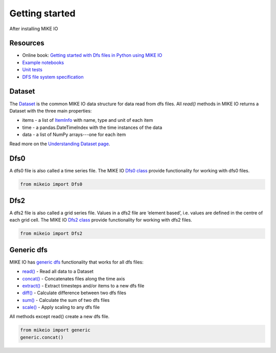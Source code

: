 .. _getting_started:

Getting started
###############

After installing MIKE IO 

Resources
*********

* Online book: `Getting started with Dfs files in Python using MIKE IO <https://dhi.github.io/getting-started-with-mikeio>`_
* `Example notebooks <https://nbviewer.jupyter.org/github/DHI/mikeio/tree/main/notebooks/>`_
* `Unit tests <https://github.com/DHI/mikeio/tree/main/tests>`_
* `DFS file system specification <https://docs.mikepoweredbydhi.com/core_libraries/dfs/dfs-file-system/>`_


Dataset
*******
The `Dataset <api.html#mikeio.Dataset>`_ is the common MIKE IO data structure for data read from dfs files. 
All `read()` methods in MIKE IO returns a Dataset with the three main properties:

* items - a list of `ItemInfo <api.html#mikeio.eum.ItemInfo>`_ with name, type and unit of each item
* time - a pandas.DateTimeIndex with the time instances of the data
* data - a list of NumPy arrays---one for each item

Read more on the `Understanding Dataset page <understanding_dataset.html>`_.


Dfs0
****
A dfs0 file is also called a time series file. The MIKE IO `Dfs0 class <api.html#mikeio.Dfs0>`_ provide functionality for working with dfs0 files.  

.. code-block:: python

   from mikeio import Dfs0
   


Dfs2
****
A dfs2 file is also called a grid series file. Values in a dfs2 file are ‘element based’, i.e. values are defined in the centre of each grid cell. 
The MIKE IO `Dfs2 class <api.html#mikeio.Dfs2>`_ provide functionality for working with dfs2 files.  

.. code-block:: python

   from mikeio import Dfs2
   

Generic dfs
***********
MIKE IO has `generic dfs <api.html#module-mikeio.generic>`_ functionality that works for all dfs files: 

* `read() <api.html#mikeio.read>`_ - Read all data to a Dataset
* `concat() <api.html#mikeio.generic.extract>`_ - Concatenates files along the time axis
* `extract() <api.html#mikeio.generic.extract>`_ - Extract timesteps and/or items to a new dfs file
* `diff() <api.html#mikeio.generic.diff>`_ - Calculate difference between two dfs files
* `sum() <api.html#mikeio.generic.extract>`_ - Calculate the sum of two dfs files
* `scale() <api.html#mikeio.generic.extract>`_ - Apply scaling to any dfs file

All methods except read() create a new dfs file.


.. code-block:: python

   from mikeio import generic
   generic.concat()
